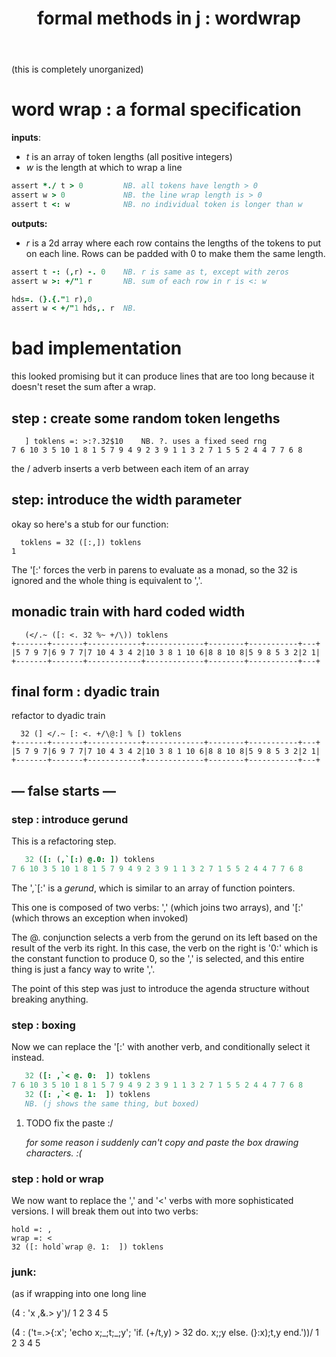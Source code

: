 #+title: formal methods in j : wordwrap

(this is completely unorganized)

* word wrap : a formal specification

*inputs*:

- /t/ is an array of token lengths (all positive integers)
- /w/ is the length at which to wrap a line

#+begin_src j
assert *./ t > 0         NB. all tokens have length > 0
assert w > 0             NB. the line wrap length is > 0
assert t <: w            NB. no individual token is longer than w
#+end_src

*outputs:*

- /r/ is a 2d array where each row contains the lengths of the tokens to put on each line. Rows can be padded with 0 to make them the same length.

#+begin_src j
assert t -: (,r) -. 0    NB. r is same as t, except with zeros
assert w >: +/"1 r       NB. sum of each row in r is <: w

hds=. (}.{."1 r),0
assert w < +/"1 hds,. r  NB.
#+end_src



* bad implementation

this looked promising but it can produce lines that are too long because it doesn't reset the sum after a wrap.

** step : create some random token lengeths

:    ] toklens =: >:?.32$10    NB. ?. uses a fixed seed rng
: 7 6 10 3 5 10 1 8 1 5 7 9 4 9 2 3 9 1 1 3 2 7 1 5 5 2 4 4 7 7 6 8

the / adverb inserts a verb between each item of an array

** step: introduce the width parameter

okay so here's a stub for our function:

:   toklens = 32 ([:,]) toklens
: 1

The '[:' forces the verb in parens to evaluate as a monad, so the 32 is ignored and the whole thing is equivalent to ','.


** monadic train with hard coded width

:    (</.~ ([: <. 32 %~ +/\)) toklens
: +-------+-------+------------+-------------+--------+-----------+---+
: |5 7 9 7|6 9 7 7|7 10 4 3 4 2|10 3 8 1 10 6|8 8 10 8|5 9 8 5 3 2|2 1|
: +-------+-------+------------+-------------+--------+-----------+---+


** final form : dyadic train

refactor to dyadic train

:   32 (] </.~ [: <. +/\@:] % [) toklens
: +-------+-------+------------+-------------+--------+-----------+---+
: |5 7 9 7|6 9 7 7|7 10 4 3 4 2|10 3 8 1 10 6|8 8 10 8|5 9 8 5 3 2|2 1|
: +-------+-------+------------+-------------+--------+-----------+---+


** --- false starts  ---

*** step : introduce gerund

This is a refactoring step.

#+begin_src j
   32 ([: (,`[:) @.0: ]) toklens
7 6 10 3 5 10 1 8 1 5 7 9 4 9 2 3 9 1 1 3 2 7 1 5 5 2 4 4 7 7 6 8
#+end_src

The ',`[:' is a /gerund/, which is similar to an array of function pointers. 

This one is composed of two verbs: ',' (which joins two arrays), and '[:' (which throws an exception when invoked)

The @. conjunction selects a verb from the gerund on its left based on the result of the verb its right. In this case, the verb on the right is '0:' which is the constant function to produce 0, so the ',' is selected, and this entire thing is just a fancy way to write ','.

The point of this step was just to introduce the agenda structure without breaking anything.


*** step : boxing

Now we can replace the '[:' with another verb, and conditionally select it instead.

#+begin_src j
   32 ([: ,`< @. 0:  ]) toklens
7 6 10 3 5 10 1 8 1 5 7 9 4 9 2 3 9 1 1 3 2 7 1 5 5 2 4 4 7 7 6 8
   32 ([: ,`< @. 1:  ]) toklens
   NB. (j shows the same thing, but boxed)
#+end_src

**** TODO fix the paste :/ 
/for some reason i suddenly can't copy and paste the box drawing characters. :(/

*** step : hold or wrap

We now want to replace the ',' and '<' verbs with more sophisticated versions. I will break them out into two verbs:

: hold =: ,
: wrap =: <
: 32 ([: hold`wrap @. 1:  ]) toklens


*** junk:

(as if wrapping into one long line


(4 : 'x ,&.> y')/ 1 2 3 4 5

   (4 : ('t=.>{:x'; 'echo x;_;t;_;y'; 'if. (+/t,y) > 32 do. x;;y else. (}:x);t,y end.'))/ 1 2 3 4 5

